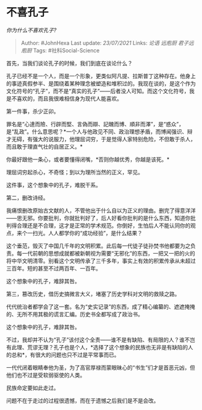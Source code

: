 * 不喜孔子
  :PROPERTIES:
  :CUSTOM_ID: 不喜孔子
  :END:

/你为什么不喜欢孔子?/

#+BEGIN_QUOTE
  Author: #JohnHexa Last update: /23/07/2021/ Links: [[论语]] [[远庖厨]]
  [[君子远庖厨]] Tags: #社科Social-Science
#+END_QUOTE

首先，当我们谈论孔子的时候，我们到底在谈论什么？

孔子已经不是一个人，而是一个形象，更类似阿凡提、拉斯普丁这种存在。他身上的事迹真假参半、是围绕着某种理念被塑造和堆积过的。我现在谈的，是这个作为文化符号的“孔子”，而不是“真实的孔子”------后者没人可知。而这个文化符号，我是不喜欢的，而且我很难相信身为现代人能喜欢。

第一件事，杀少正卯。

罪名是“心達而險、行辟而堅、言偽而辯、記醜而博、順非而澤”，是“惑众”，是“乱政”。什么意思呢？*一个人与他政见不同、政治理想矛盾，而博闻强识、辩才无碍，有强大的说服力，他理屈词穷，于是觉得人家特别危险，不但敢于杀人，而且敢于理直气壮的自居正义。*

你最好跟他一条心，或者要懂得闭嘴，*否则你越优秀，你越是该死。*

理屈词穷起杀心，不奇怪；到以为理所当然的正义，罕见。

这件事，这个想象中的孔子，难脱干系。

第二，删改诗经。

我痛恨删改原始古文献的人，不管他出于什么自以为正义的理由。删完了得意洋洋------思无邪。你要批判，你就批判好了，后人好看你批判的是什么东西，知道你批判得合理还是不合理，这才是正常的学术规范。你倒好，生怕后人不能认同你的观点，来个一扫光。人人都学你的“成功经验”，是什么结果？

这个垂范，毁灭了中国几千年的文明积累。此后每一代徒子徒孙焚书他都要为之负责。每一代前朝的思想成就都被新朝视为需要“无邪化”的东西，一把又一把的火的将中华文明清零。别看这个文明传承了三千多年，事实上有效的积累传承从未超过三百年。短的甚至不过两百年、一百年。

这个想象中的孔子，难辞其咎。

第三，篡改历史，借历史搞微言大义，堵塞了历史学科对文明的救赎之路。

代代统治者都学会了这一套。名为“史实记录”的东西，成了精心编纂的、遮遮掩掩的、无所不用其极的谎言汇编。历史书全都写成了政治书。

这个想象中的孔子，难辞其咎。

不过，我却并不认为“孔子”该付这个全责------谁不是有缺陷、有局限的人？谁不岂有此理、荒谬无理？孔子也是个人，*选择了这个想象的民族也无非是有缺陷的人的总和*，有很大的问题也只不过是平常事而已。

一代代闭着眼睛奉他为圣，为了高官厚禄而蒙眼昧心的“书生”们才是首恶元凶，但他们也不过是受软弱驱使的人类。

民族命定要如此走过。

问题不在于走过的过程很遗憾，而在于遗憾之后我们是不是会改。
